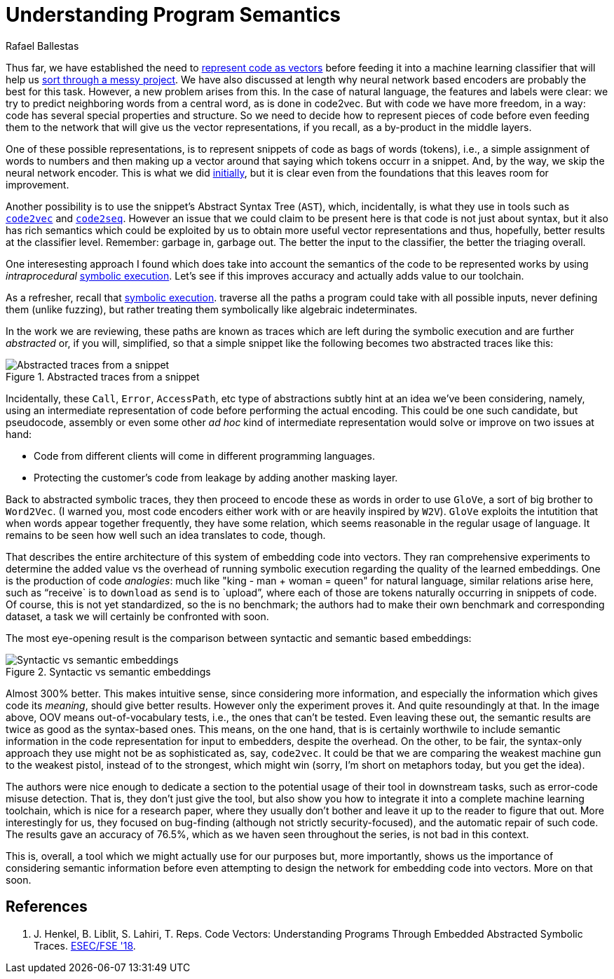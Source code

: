 :slug: understand-program-semantics/
:date: 2020-02-14
:subtitle: With symbolic execution
:category: machine-learning
:tags: machine learning, security, code
:image: cover.png
:alt: Rubber duckies
:description: A reflection on the need to represent code before actually feeding it into neural network based encoders, such as the ones we have reviewed thus far: code2vec, word2vec and code2seq. Syntax only is not enough: the semantics can and should be captured too, using symbolic execution.
:keywords: Machine learning, Neural Network, Encoding, Parsing, Classifier, Vulnerability
:author: Rafael Ballestas
:writer: raballestasr
:name: Rafael Ballestas
:about1: Mathematician
:about2: with an itch for CS
:source-highlighter: pygments
:source: https://unsplash.com/photos/r8H8K3w9AzA


= Understanding Program Semantics

Thus far, we have established the need to
[inner]#link:../vector-language/[represent code as vectors]#
before feeding it into a machine learning classifier
that will help us
[inner]#link:../triage-hacker/[sort through a messy project]#.
We have also discussed at length
why neural network based encoders
are probably the best for this task.
However, a new problem arises from this.
In the case of natural language,
the features and labels were clear:
we try to predict neighboring words from a central word,
as is done in code2vec.
But with code we have more freedom, in a way:
code has several special properties and structure.
So we need to decide how to represent
pieces of code before even feeding them to the network
that will give us the vector representations,
if you recall, as a by-product in the middle layers.

One of these possible representations,
is to represent snippets of code as bags of words (tokens),
i.e., a simple assignment of words to numbers and
then making up a vector around that saying which tokens occurr in a snippet.
And, by the way, we skip the neural network encoder.
This is what we did
[inner]#link:vulnerability-classifier[initially]#,
but it is clear even from the foundations
that this leaves room for improvement.

Another possibility is to use the snippet's
Abstract Syntax Tree (`AST`), which,
incidentally, is what they use in tools such as
[inner]#link:../embed-code-vector/[`code2vec`]# and
[inner]#link:../code-translate/[`code2seq`]#.
However an issue that we could claim to be present here
is that code is not just about syntax,
but it also has rich semantics which could be
exploited by us to obtain more useful vector representations
and thus, hopefully, better results at the classifier level.
Remember: garbage in, garbage out.
The better the input to the classifier,
the better the triaging overall.

One interesesting approach I found
which does take into account the semantics of
the code to be represented works
by using _intraprocedural_
[inner]#link:../symbolic-execution-mortals[symbolic execution]#.
Let's see if this improves accuracy
and actually adds value to our toolchain.

As a refresher, recall that
[inner]#link:../symbolic-execution-mortals[symbolic execution]#.
traverse all the paths a program could take
with all possible inputs,
never defining them (unlike fuzzing),
but rather treating them symbolically like algebraic indeterminates.

In the work we are reviewing,
these paths are known as traces
which are left during the symbolic execution
and are further _abstracted_ or,
if you will, simplified,
so that a simple snippet like the following
becomes two abstracted traces like this:

.Abstracted traces from a snippet
image::abstracted-traces.png[Abstracted traces from a snippet, code examples]

Incidentally, these `Call`, `Error`, `AccessPath`, etc
type of abstractions subtly hint at an idea
we've been considering, namely,
using an intermediate representation of code
before performing the actual encoding.
This could be one such candidate,
but pseudocode, assembly or even some other _ad hoc_
kind of intermediate representation would solve or improve on
two issues at hand:

* Code from different clients will come in different programming languages.
* Protecting the customer's code from leakage by adding another masking layer.

Back to abstracted symbolic traces,
they then proceed to encode these as words
in order to use `GloVe`, a sort of big brother to `Word2Vec`.
(I warned you, most code encoders either work with
or are heavily inspired by `W2V`).
`GloVe` exploits the intutition that when
words appear together frequently,
they have some relation,
which seems reasonable in the regular usage of language.
It remains to be seen how well such an idea translates to code, though.

That describes the entire architecture of this
system of embedding code into vectors.
They ran comprehensive experiments to determine
the added value vs the overhead of running symbolic execution
regarding the quality of the learned embeddings.
One is the production of code _analogies_:
much like "king - man + woman = queen" for natural language,
similar relations arise here,
such as "`receive` is to `download` as `send` is to `upload`",
where each of those are tokens naturally occurring in snippets of code.
Of course, this is not yet standardized,
so the is no benchmark; the authors had to make their own
benchmark and corresponding dataset,
a task we will certainly be confronted with soon.

The most eye-opening result is the comparison between
syntactic and semantic based embeddings:

.Syntactic vs semantic embeddings
image::syntactic-vs-semantic.png[Syntactic vs semantic embeddings]

Almost 300% better. This makes intuitive sense,
since considering more information, and
especially the information which gives code its _meaning_,
should give better results.
However only the experiment proves it.
And quite resoundingly at that.
In the image above, OOV means out-of-vocabulary tests,
i.e., the ones that can't be tested.
Even leaving these out, the semantic results are twice
as good as the syntax-based ones.
This means, on the one hand, that
is is certainly worthwile to include semantic information
in the code representation for input to embedders,
despite the overhead.
On the other, to be fair,
the syntax-only approach they use might not be as sophisticated as,
say, `code2vec`.
It could be that we are comparing the weakest
machine gun to the weakest pistol,
instead of to the strongest, which might win
(sorry, I'm short on metaphors today, but you get the idea).

The authors were nice enough to dedicate a section
to the potential usage of their tool in downstream tasks,
such as error-code misuse detection.
That is, they don't just give the tool,
but also show you how to integrate it into a complete
machine learning toolchain, which is nice for a research paper,
where they usually don't bother and leave it
up to the reader to figure that out.
More interestingly for us, they focused on bug-finding
(although not strictly security-focused),
and the automatic repair of such code.
The results gave an accuracy of 76.5%,
which as we haven seen throughout the series,
is not bad in this context.

This is, overall, a tool which we might
actually use for our purposes but, more importantly,
shows us the importance of considering semantic information
before even attempting to design the network
for embedding code into vectors.
More on that soon.

== References

. [[r1]] J. Henkel, B. Liblit, S. Lahiri, T. Reps.
Code Vectors: Understanding Programs Through
Embedded Abstracted Symbolic Traces.
link:https://arxiv.org/pdf/1803.06686.pdf[ESEC/FSE '18].
